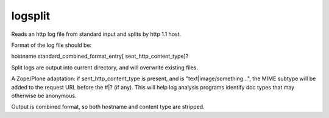 logsplit
========

Reads an http log file from standard input and splits
by http 1.1 host.

Format of the log file should be:

hostname standard_combined_format_entry[ sent_http_content_type]?

Split logs are output into current directory, and will overwrite
existing files.

A Zope/Plone adaptation: if sent_http_content_type is present, and
is "text|image/something...", the MIME subtype will be added to the
request URL before the #|? (if any). This will help log analysis
programs identify doc types that may otherwise be anonymous.

Output is combined format, so both hostname and content type are
stripped.